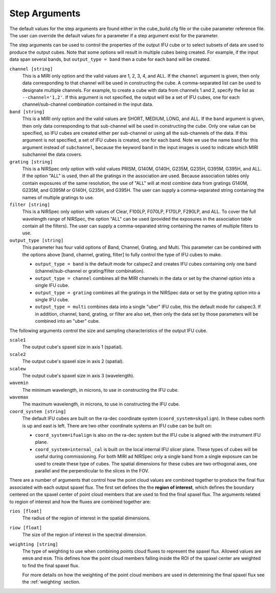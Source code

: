 .. _arguments:

Step Arguments
==============
The default values for the step arguments are found either in the cube_build.cfg file or the cube parameter reference file.
The user can override the default values for a parameter if a step argument exist for the parameter. 

The  step arguments can be used to control the properties of the output IFU cube or to select  subsets of data are used to produce the output cubes. Note that some options will result in multiple cubes being
created. For example, if the input data span several bands, but ``output_type = band``  then a cube for
each band will be created.

``channel [string]``
  This is a MIRI only option and the valid values are 1, 2, 3, 4, and ALL.
  If the ``channel`` argument is given, then only data corresponding to that channel  will be used in
  constructing the cube.  A comma-separated list can be used to designate multiple channels.
  For example, to create a cube with data from channels 1 and 2, specify the
  list as ``--channel='1,2'``. If this argument is not specified, the output will be a set of IFU cubes, one for each
  channel/sub-channel combination contained in the input data.

``band [string]``
  This is a MIRI only option and the valid values are SHORT, MEDIUM, LONG, and ALL.
  If the ``band`` argument is given, then only data corresponding
  to that sub-channel will be used in constructing the cube. Only one value can be specified, so IFU cubes are
  created either per sub-channel or using all the sub-channels of the data.  If this argument is not specified,
  a set of IFU cubes is created, one for each band. Note we use the name ``band`` for this argument instead of
  ``subchannel``, because the keyword ``band`` in the input images is used to indicate which MIRI subchannel the
  data covers.

``grating [string]``
  This is a NIRSpec only option with valid values PRISM, G140M, G140H, G235M, G235H, G395M, G395H, and ALL.
  If the option "ALL" is used, then all the gratings in the association are used.
  Because association tables only contain exposures of the same resolution, the use of "ALL" will at most combine
  data from gratings G140M, G235M, and G395M or G140H, G235H, and G395H. The user can supply a comma-separated string
  containing the names of multiple gratings to use.

``filter [string]``
  This is a NIRSpec only option with values of Clear, F100LP, F070LP, F170LP, F290LP, and ALL.
  To cover the full wavelength range of NIRSpec, the option "ALL" can be used (provided the exposures in the
  association table contain all the filters). The user can supply a comma-separated string containing the names of
  multiple filters to use.

``output_type [string]``
  This parameter has four valid options of Band, Channel, Grating, and Multi. This parameter can be combined
  with the options above [band, channel, grating, filter] to fully control the type of IFU
  cubes to make.

  - ``output_type = band`` is the default mode for calspec2 and creates IFU cubes containing only one band
    (channel/sub-channel or  grating/filter combination).

  - ``output_type = channel`` combines all the MIRI channels in the data or set by the
    channel option into a single IFU cube.

  - ``output_type = grating`` combines all the gratings in the NIRSpec data or set by the
    grating option into a single IFU cube.

  - ``output_type = multi`` combines data  into a single "uber" IFU cube, this the default mode for calspec3. If in addition,
    channel, band, grating, or filter are also set, then only the data set by those
    parameters will be combined into an "uber" cube.

The following arguments control the size and sampling characteristics of the output IFU cube.

``scale1``
  The output cube's spaxel size in axis 1 (spatial).

``scale2``
  The output cube's spaxel size in axis 2 (spatial).

``scalew``
  The output cube's spaxel size in axis 3 (wavelength).

``wavemin``
  The minimum wavelength, in microns, to use in constructing the IFU cube.

``wavemax``
  The maximum wavelength, in microns, to use in constructing the IFU cube.

``coord_system [string]``
  The default IFU cubes are built on the ra-dec coordinate system (``coord_system=skyalign``). In these cubes north is up 
  and east is left. There are two other coordinate systems an IFU cube can be built on:

  - ``coord_system=ifualign`` is also on the ra-dec system but the IFU cube is aligned with the instrument IFU plane. 
  - ``coord_system=internal_cal`` is built on the local internal IFU slicer plane. These types of cubes will be useful during commissioning. For both MIRI ad NIRSpec only a single band from a single exposure can be used to create these type of cubes. The spatial dimensions for these cubes are two orthogonal axes, one parallel and the perpendicular to the slices in the FOV. 

There are a number of arguments that control how the point cloud values are combined together to produce the final
flux associated with each output spaxel flux. The first set defines the the  **region of interest**,  which defines the
boundary centered on the spaxel center of   point cloud members that are used to find the final spaxel flux.
The arguments related to region of interest and how the fluxes are combined together are:

``rios [float]``
  The radius of the region of interest in the spatial  dimensions.

``riow [float]``
  The size of the region of interest in the spectral dimension.


``weighting [string]``
  The type of weighting to use when combining points cloud fluxes to represent the spaxel flux. Allowed values are
  ``emsm`` and ``msm``. This defines how the point cloud members falling inside the ROI of the spaxel center are weighted	
  to find the final spaxel flux. 

  For more details on how the weighting of the point cloud members are used in determining the final spaxel flux see
  the :ref:`weighting` section.
